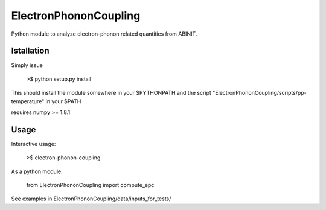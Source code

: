 
ElectronPhononCoupling
======================

Python module to analyze electron-phonon related quantities from ABINIT.


Istallation
-----------

Simply issue

    >$ python setup.py install

This should install the module somewhere in your $PYTHONPATH
and the script "ElectronPhononCoupling/scripts/pp-temperature" in your $PATH

requires numpy >= 1.8.1

Usage
-----

Interactive usage:

    >$ electron-phonon-coupling

As a python module:

    from ElectronPhononCoupling import compute_epc

See examples in ElectronPhononCoupling/data/inputs_for_tests/

